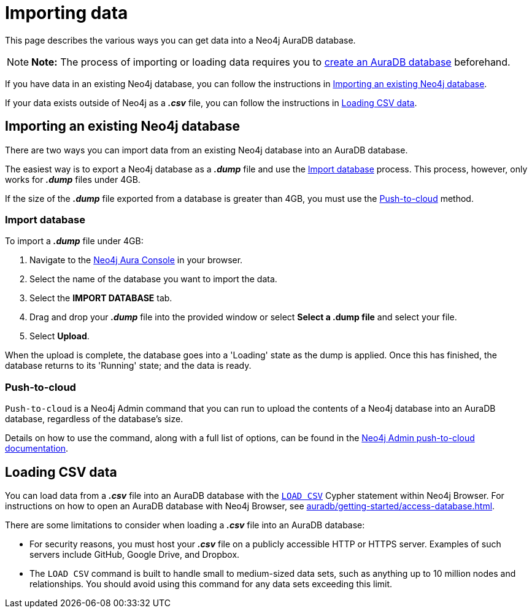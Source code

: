 [[aura-importing-data]]
= Importing data
:description: This page describes how to get data into a Neo4j AuraDB database.

This page describes the various ways you can get data into a Neo4j AuraDB database.

[NOTE]
====
*Note:* The process of importing or loading data requires you to xref:auradb/getting-started/create-database.adoc[create an AuraDB database] beforehand. 
====

If you have data in an existing Neo4j database, you can follow the instructions in <<_importing_an_existing_neo4j_database>>.

If your data exists outside of Neo4j as a *_.csv_* file, you can follow the instructions in <<_loading_csv_data>>.

== Importing an existing Neo4j database

There are two ways you can import data from an existing Neo4j database into an AuraDB database.

The easiest way is to export a Neo4j database as a *_.dump_* file and use the <<_import_database>> process.
This process, however, only works for *_.dump_* files under 4GB. 

If the size of the *_.dump_* file exported from a database is greater than 4GB, you must use the <<_push_to_cloud>> method.

=== Import database

To import a *_.dump_* file under 4GB:

. Navigate to the https://console.neo4j.io/[Neo4j Aura Console] in your browser.
. Select the name of the database you want to import the data.
. Select the *IMPORT DATABASE* tab.
. Drag and drop your *_.dump_* file into the provided window or select *Select a .dump file* and select your file.
. Select *Upload*.

When the upload is complete, the database goes into a 'Loading' state as the dump is applied. 
Once this has finished, the database returns to its 'Running' state; and the data is ready.

=== Push-to-cloud

`Push-to-cloud` is a Neo4j Admin command that you can run to upload the contents of a Neo4j database into an AuraDB database, regardless of the database's size.

Details on how to use the command, along with a full list of options, can be found in the https://neo4j.com/docs/operations-manual/current/tools/neo4j-admin/push-to-cloud/[Neo4j Admin push-to-cloud documentation].

== Loading CSV data

You can load data from a *_.csv_* file into an AuraDB database with the https://neo4j.com/docs/cypher-manual/current/clauses/load-csv/[`LOAD CSV`] Cypher statement within Neo4j Browser.
For instructions on how to open an AuraDB database with Neo4j Browser, see xref:auradb/getting-started/access-database.adoc[].

There are some limitations to consider when loading a *_.csv_* file into an AuraDB database:

* For security reasons, you must host your *_.csv_* file on a publicly accessible HTTP or HTTPS server. Examples of such servers include GitHub, Google Drive, and Dropbox.

* The `LOAD CSV` command is built to handle small to medium-sized data sets, such as anything up to 10 million nodes and relationships. You should avoid using this command for any data sets exceeding this limit.
